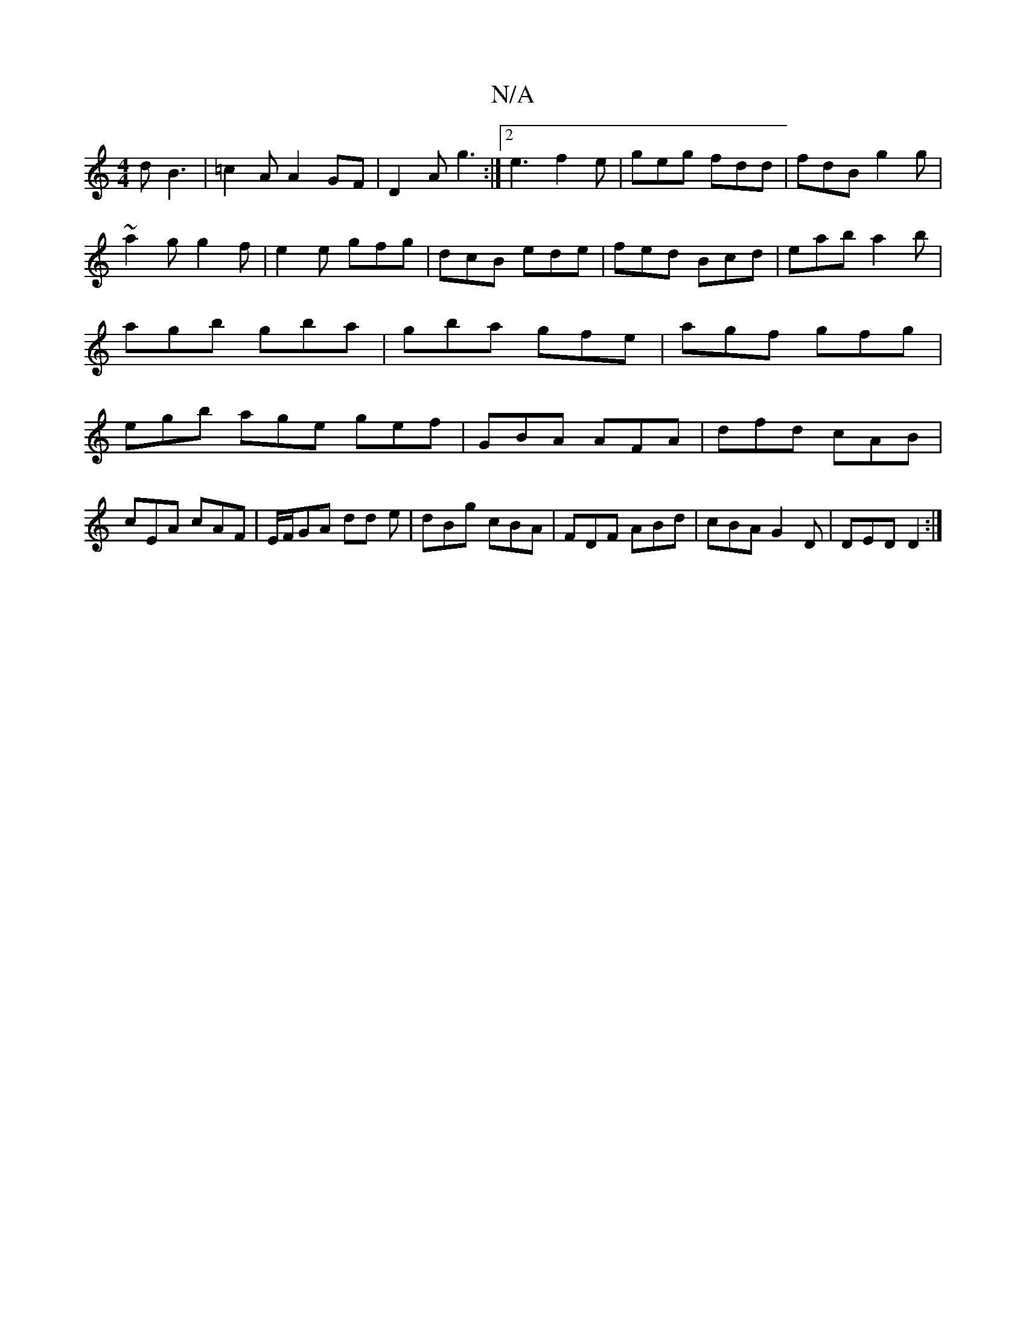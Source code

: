 X:1
T:N/A
M:4/4
R:N/A
K:Cmajor
d B3|=c2 A A2GF|D2A g3:|2 e3 f2e|geg fdd|fdB g2g|
~a2g g2f|e2 e gfg|dcB ede|fed Bcd|eab a2b|
agb gba|gba gfe|agf gfg|
egb age gef|GBA AFA|dfd cAB|cEA cAF|E/F/GA dd e |dBg cBA|FDF ABd|cBA G2D|DED D2:|
